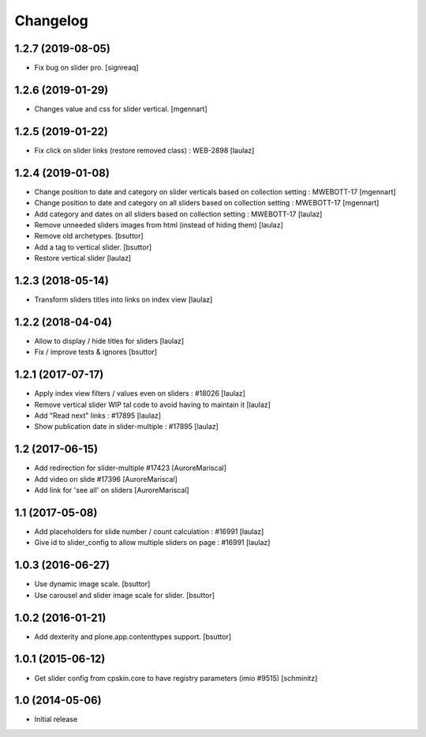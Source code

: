 Changelog
=========

1.2.7 (2019-08-05)
------------------

- Fix bug on slider pro.
  [signreaq]


1.2.6 (2019-01-29)
------------------

- Changes value and css for slider vertical.
  [mgennart]

1.2.5 (2019-01-22)
------------------

- Fix click on slider links (restore removed class) : WEB-2898
  [laulaz]


1.2.4 (2019-01-08)
------------------

- Change position to date and category on slider verticals based on collection setting : MWEBOTT-17
  [mgennart]

- Change position to date and category on all sliders based on collection setting : MWEBOTT-17
  [mgennart]

- Add category and dates on all sliders based on collection setting : MWEBOTT-17
  [laulaz]

- Remove unneeded sliders images from html (instead of hiding them)
  [laulaz]

- Remove old archetypes.
  [bsuttor]

- Add a tag to vertical slider.
  [bsuttor]

- Restore vertical slider
  [laulaz]


1.2.3 (2018-05-14)
------------------

- Transform sliders titles into links on index view
  [laulaz]


1.2.2 (2018-04-04)
------------------

- Allow to display / hide titles for sliders
  [laulaz]

- Fix / improve tests & ignores
  [bsuttor]


1.2.1 (2017-07-17)
------------------

- Apply index view filters / values even on sliders : #18026
  [laulaz]

- Remove vertical slider WIP tal code to avoid having to maintain it
  [laulaz]

- Add "Read next" links : #17895
  [laulaz]

- Show publication date in slider-multiple : #17895
  [laulaz]


1.2 (2017-06-15)
----------------

- Add redirection for slider-multiple #17423
  [AuroreMariscal]

- Add video on slide #17396
  [AuroreMariscal]

- Add link for 'see all' on sliders
  [AuroreMariscal]


1.1 (2017-05-08)
----------------

- Add placeholders for slide number / count calculation : #16991
  [laulaz]

- Give id to slider_config to allow multiple sliders on page : #16991
  [laulaz]


1.0.3 (2016-06-27)
------------------

- Use dynamic image scale.
  [bsuttor]

- Use carousel and slider image scale for slider.
  [bsuttor]


1.0.2 (2016-01-21)
------------------

- Add dexterity and plone.app.contenttypes support.
  [bsuttor]


1.0.1 (2015-06-12)
------------------

- Get slider config from cpskin.core to have registry parameters (imio #9515)
  [schminitz]


1.0 (2014-05-06)
----------------

- Initial release

